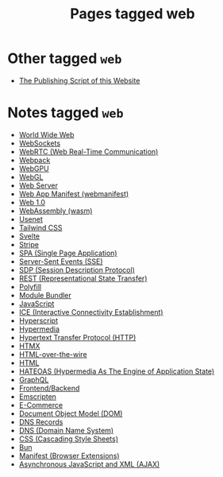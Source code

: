#+TITLE: Pages tagged web
* Other tagged ~web~
- [[../other/publish/index.org][The Publishing Script of this Website]]
* Notes tagged ~web~
- [[../notes/world_wide_web.org][World Wide Web]]
- [[../notes/websocket.org][WebSockets]]
- [[../notes/webrtc.org][WebRTC (Web Real-Time Communication)]]
- [[../notes/webpack.org][Webpack]]
- [[../notes/webgpu.org][WebGPU]]
- [[../notes/webgl.org][WebGL]]
- [[../notes/web_server.org][Web Server]]
- [[../notes/web_app_manifest.org][Web App Manifest (webmanifest)]]
- [[../notes/web_1.org][Web 1.0]]
- [[../notes/wasm.org][WebAssembly (wasm)]]
- [[../notes/usenet.org][Usenet]]
- [[../notes/tailwind.org][Tailwind CSS]]
- [[../notes/svelte.org][Svelte]]
- [[../notes/stripe.org][Stripe]]
- [[../notes/single_page_application.org][SPA (Single Page Application)]]
- [[../notes/server_sent_events.org][Server-Sent Events (SSE)]]
- [[../notes/sdp.org][SDP (Session Description Protocol)]]
- [[../notes/rest.org][REST (Representational State Transfer)]]
- [[../notes/polyfill.org][Polyfill]]
- [[../notes/module_bundler.org][Module Bundler]]
- [[../notes/javascript.org][JavaScript]]
- [[../notes/ice.org][ICE (Interactive Connectivity Establishment)]]
- [[../notes/hyperscript.org][Hyperscript]]
- [[../notes/hypermedia.org][Hypermedia]]
- [[../notes/http.org][Hypertext Transfer Protocol (HTTP)]]
- [[../notes/htmx.org][HTMX]]
- [[../notes/html_over_the_wire.org][HTML-over-the-wire]]
- [[../notes/html.org][HTML]]
- [[../notes/hateoas.org][HATEOAS (Hypermedia As The Engine of Application State)]]
- [[../notes/graphql.org][GraphQL]]
- [[../notes/frontend_backend.org][Frontend/Backend]]
- [[../notes/emscripten.org][Emscripten]]
- [[../notes/e_commerce.org][E-Commerce]]
- [[../notes/dom.org][Document Object Model (DOM)]]
- [[../notes/dns_records.org][DNS Records]]
- [[../notes/dns.org][DNS (Domain Name System)]]
- [[../notes/css.org][CSS (Cascading Style Sheets)]]
- [[../notes/bun.org][Bun]]
- [[../notes/browser_ext_manifest.org][Manifest (Browser Extensions)]]
- [[../notes/ajax.org][Asynchronous JavaScript and XML (AJAX)]]
